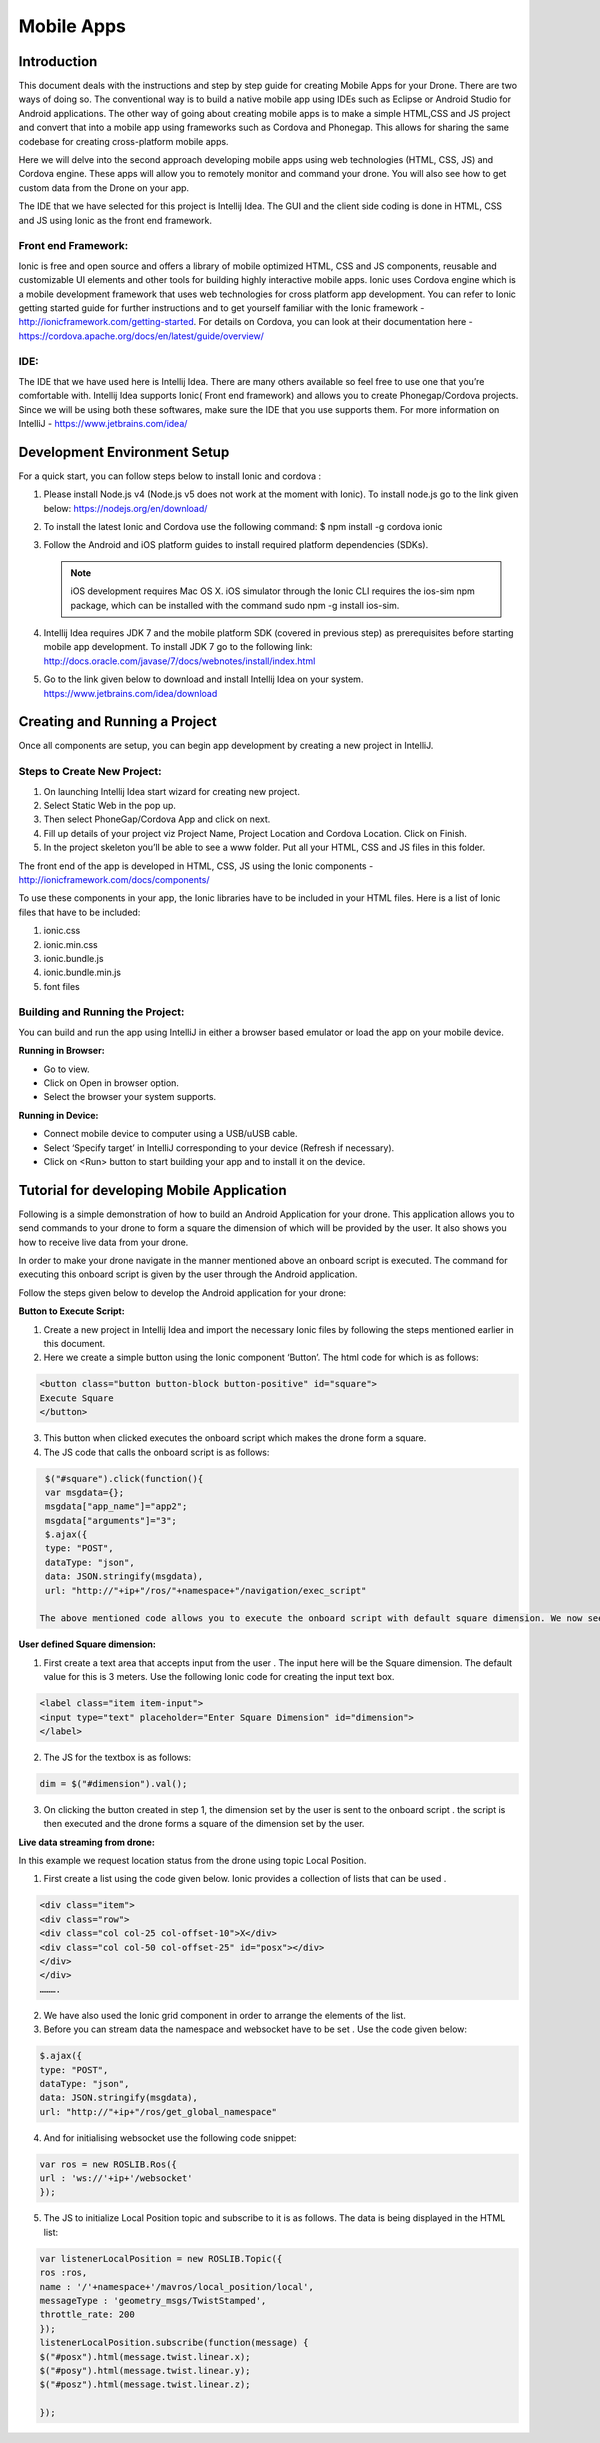 .. _flytsim mobile apps:

***********
Mobile Apps
***********

Introduction
============

This document deals with the instructions and step by step guide for creating Mobile Apps for your Drone. There are two ways of doing so. The conventional way is to build a native mobile app using IDEs such as Eclipse or Android Studio for Android applications. The other way of going about creating mobile apps is to make a simple HTML,CSS and JS project and convert that into a mobile app using frameworks such as Cordova and Phonegap. This allows for sharing the same codebase for creating cross-platform mobile apps.


Here we will delve into the second approach developing mobile apps using web technologies (HTML, CSS, JS) and Cordova engine. These apps will allow you to remotely monitor and command your drone. You will also see how to get custom data from the Drone on your app.
  

The IDE that we have selected for this project is Intellij Idea. The GUI and the client side coding is done in HTML, CSS and JS using Ionic as the front end framework.


Front end Framework:
^^^^^^^^^^^^^^^^^^^^

Ionic is free and open source and offers a library of mobile optimized HTML, CSS and JS components, reusable and customizable UI elements and other tools for building highly interactive mobile apps. Ionic uses Cordova engine which is a mobile development framework that uses web technologies for cross platform app development. You can refer to Ionic getting started guide for further instructions and to get yourself familiar with the Ionic framework - http://ionicframework.com/getting-started. For details on Cordova, you can look at their documentation here - https://cordova.apache.org/docs/en/latest/guide/overview/

IDE:
^^^^

The IDE that we have used here is Intellij Idea. There are many others available so feel free to use one that you’re comfortable with. Intellij Idea supports Ionic( Front end framework) and allows you to create Phonegap/Cordova projects. Since we will be using both these softwares, make sure the IDE that you use supports them. For more information on IntelliJ - https://www.jetbrains.com/idea/




Development Environment Setup
=============================

For a quick start, you can follow steps below to install Ionic and cordova :





#. Please install Node.js v4 (Node.js v5 does not work at the moment with Ionic). To install node.js go to the link given below: 
   https://nodejs.org/en/download/

#. To install the latest Ionic and Cordova use the following command:
   $ npm install -g cordova ionic

#. Follow the Android and iOS platform guides to install required platform dependencies (SDKs).

   .. note:: iOS development requires Mac OS X. iOS simulator through the Ionic CLI requires the ios-sim npm package, which can be installed with the command sudo npm -g install ios-sim.



#. Intellij Idea requires JDK 7 and the mobile platform SDK (covered in previous step) as prerequisites before starting mobile app development. To install JDK 7 go to the following link: 
   http://docs.oracle.com/javase/7/docs/webnotes/install/index.html

#. Go to the link given below to download and install Intellij Idea on your system.                                                      https://www.jetbrains.com/idea/download



Creating and Running a Project
==============================



Once all components are setup, you can begin app development by creating a new project in IntelliJ.


Steps to Create New Project:
^^^^^^^^^^^^^^^^^^^^^^^^^^^^

#. On launching Intellij Idea start wizard for creating new project.
#. Select Static Web in the pop up.
#. Then select PhoneGap/Cordova App and click on next.
#. Fill up details of your project viz Project Name, Project Location and Cordova Location. Click on Finish.
#. In the project skeleton you’ll be able to see a www folder. Put all your HTML, CSS and JS files in this folder.


The front end of the app is developed in HTML, CSS, JS using the Ionic components - http://ionicframework.com/docs/components/


To use these components in your app, the Ionic libraries have to be included in your HTML files. Here is a list of Ionic files that have to be included:

#. ionic.css
#. ionic.min.css
#. ionic.bundle.js
#. ionic.bundle.min.js
#. font files


Building and Running the Project:
^^^^^^^^^^^^^^^^^^^^^^^^^^^^^^^^^

You can build and run the app using IntelliJ in either a browser based emulator or load the app on your mobile device.

**Running in Browser:**

- Go to view.
- Click on Open in browser option.
- Select the browser your system supports.
  

**Running in Device:**

- Connect mobile device to computer using a USB/uUSB cable.
- Select ‘Specify target’ in IntelliJ corresponding to your device (Refresh if necessary).
- Click on <Run> button to start building your app and to install it on the device.



Tutorial for developing Mobile Application
==========================================


Following is a simple demonstration of how to build an Android Application for your drone. This application allows you to send commands to your drone to form a square the dimension of which will be provided by the user. It also shows you how to receive live data from your drone.


In order to make your drone navigate in the manner mentioned above an onboard script is executed. The command for executing this onboard script is given by the user through the Android  application.



Follow the steps given below to develop the Android application for your drone:

**Button to Execute Script:**


1) Create a new project in Intellij Idea and import the necessary Ionic files by following the steps mentioned earlier in this document.
2) Here we create a simple button using the Ionic component ‘Button’. The html code for which is as follows:

.. code-block:: HTML

    <button class="button button-block button-positive" id="square">
    Execute Square
    </button>
       
       


3) This button when clicked executes the onboard script which makes the drone form a square.
4) The JS code that calls the onboard script is as follows:
       
.. code-block:: JS
       
    $("#square").click(function(){
    var msgdata={};
    msgdata["app_name"]="app2";
    msgdata["arguments"]="3";
    $.ajax({
    type: "POST",
    dataType: "json",
    data: JSON.stringify(msgdata),
    url: "http://"+ip+"/ros/"+namespace+"/navigation/exec_script"

   The above mentioned code allows you to execute the onboard script with default square dimension. We now see how to use user defined square dimension to do the same.


.. image:: /_static/Images/pic1.png
  :height: 400px
  :width: 250px
  :align: center




**User defined Square dimension:**


1) First create a text area that accepts input from the user . The input here will be the Square dimension. The default value for this is 3 meters. Use the following Ionic code for creating the input text box.
    
.. code-block:: HTML
       
    <label class="item item-input">
    <input type="text" placeholder="Enter Square Dimension" id="dimension">
    </label>
    
     


2) The JS for the textbox is as follows:
       
.. code-block:: JS
       
    dim = $("#dimension").val();
    
    
    
3) On clicking the button created in step 1, the dimension set by the user is sent to the onboard script . the script is then executed and the drone forms a square of the dimension set by the user.

   
   
   
.. image:: /_static/Images/pic2.png
  :height: 400px
  :width: 250px
  :align: center



**Live data streaming from drone:**
   
In this example we request location status from the drone using topic Local Position.

1) First create a list using the code given below. Ionic provides a collection of lists that can be used .
       
.. code-block:: HTML
       
    <div class="item">
    <div class="row">
    <div class="col col-25 col-offset-10">X</div>
    <div class="col col-50 col-offset-25" id="posx"></div>
    </div>
    </div>
    ……….


2) We have also used the Ionic grid component in order to arrange  the elements of the list.
3) Before you can stream data the namespace and websocket have to be set . Use the code given below:
       
.. code-block:: JS
       
    $.ajax({
    type: "POST",
    dataType: "json",
    data: JSON.stringify(msgdata),
    url: "http://"+ip+"/ros/get_global_namespace"


4) And for initialising websocket use the following code snippet:
       
.. code-block:: JS
       
    var ros = new ROSLIB.Ros({
    url : 'ws://'+ip+'/websocket'
    });


5) The JS to initialize Local Position topic and subscribe to it is as follows. The data is being displayed in the HTML list:
       
.. code-block:: JS
       
   var listenerLocalPosition = new ROSLIB.Topic({
   ros :ros,
   name : '/'+namespace+'/mavros/local_position/local',
   messageType : 'geometry_msgs/TwistStamped',
   throttle_rate: 200
   });
   listenerLocalPosition.subscribe(function(message) {
   $("#posx").html(message.twist.linear.x);
   $("#posy").html(message.twist.linear.y);
   $("#posz").html(message.twist.linear.z);

   });
    
   
.. image:: /_static/Images/pic3.png
  :height: 400px
  :width: 250px
  :align: center   